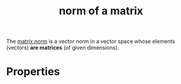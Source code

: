 :PROPERTIES:
:ID:       21116d4a-4a4e-469a-9bd5-12d3a9f58412
:END:
#+title: norm of a matrix

The [[id:22e0f44e-f021-42f2-acfd-2452989c1036][matrix norm]] is a vector norm in a vector space whose elements (vectors) *are matrices* (of given dimensions).

* Properties

#+DOWNLOADED: screenshot @ 2023-04-29 11:15:08
[[file:Properties/2023-04-29_11-15-08_screenshot.png]]
